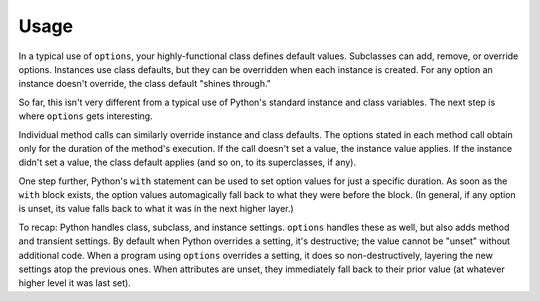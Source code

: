 Usage
=====

In a typical use of ``options``, your highly-functional class defines
default values. Subclasses can add, remove, or override options.
Instances use class defaults, but they can be overridden when each instance
is created. For any option an instance doesn't override, the class default
"shines through."

So far, this isn't very different from a typical use of Python's standard
instance and class variables. The next step is where ``options`` gets
interesting.

Individual method calls can similarly override instance and class defaults.
The options stated in each method call obtain only for the duration of the
method's execution. If the call doesn't set a value, the instance value
applies. If the instance didn't set a value, the class default applies (and
so on, to its superclasses, if any).

One step further, Python's ``with`` statement can be used to
set option values for just a specific duration. As soon as the
``with`` block exists, the option values automagically fall back to
what they were before the block. (In general, if any option is unset,
its value falls back to what it was in the next higher layer.)

To recap: Python handles class, subclass, and instance settings. ``options``
handles these as well, but also adds method and transient settings. By
default when Python overrides a setting, it's destructive; the value cannot
be "unset" without additional code. When a program using ``options``
overrides a setting, it does so non-destructively, layering the new settings
atop the previous ones. When attributes are unset, they immediately fall
back to their prior value (at whatever higher level it was last set).

